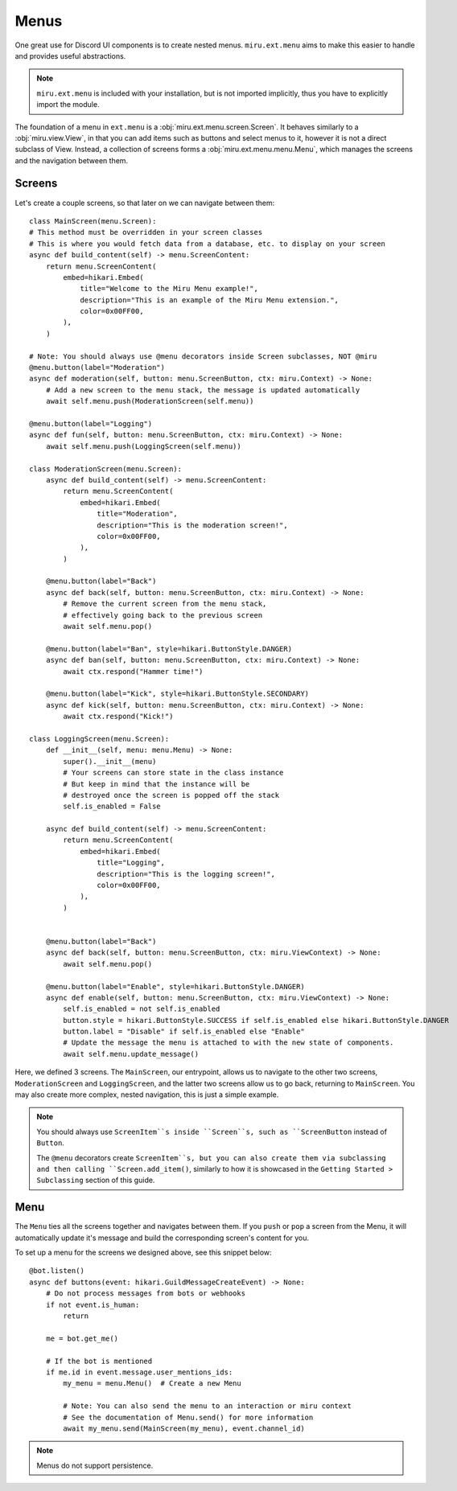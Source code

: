 Menus
=====

One great use for Discord UI components is to create nested menus. ``miru.ext.menu`` aims to make this easier
to handle and provides useful abstractions.

.. note::
    ``miru.ext.menu`` is included with your installation, but is not imported implicitly,
    thus you have to explicitly import the module.

The foundation of a menu in ``ext.menu`` is a :obj:`miru.ext.menu.screen.Screen`. It behaves similarly to a :obj:`miru.view.View`,
in that you can add items such as buttons and select menus to it, however it is not a direct subclass of View. Instead, a collection of
screens forms a :obj:`miru.ext.menu.menu.Menu`, which manages the screens and the navigation between them.

Screens
-------

Let's create a couple screens, so that later on we can navigate between them:

::

    class MainScreen(menu.Screen):
    # This method must be overridden in your screen classes
    # This is where you would fetch data from a database, etc. to display on your screen
    async def build_content(self) -> menu.ScreenContent:
        return menu.ScreenContent(
            embed=hikari.Embed(
                title="Welcome to the Miru Menu example!",
                description="This is an example of the Miru Menu extension.",
                color=0x00FF00,
            ),
        )

    # Note: You should always use @menu decorators inside Screen subclasses, NOT @miru
    @menu.button(label="Moderation")
    async def moderation(self, button: menu.ScreenButton, ctx: miru.Context) -> None:
        # Add a new screen to the menu stack, the message is updated automatically
        await self.menu.push(ModerationScreen(self.menu))

    @menu.button(label="Logging")
    async def fun(self, button: menu.ScreenButton, ctx: miru.Context) -> None:
        await self.menu.push(LoggingScreen(self.menu))

    class ModerationScreen(menu.Screen):
        async def build_content(self) -> menu.ScreenContent:
            return menu.ScreenContent(
                embed=hikari.Embed(
                    title="Moderation",
                    description="This is the moderation screen!",
                    color=0x00FF00,
                ),
            )
        
        @menu.button(label="Back")
        async def back(self, button: menu.ScreenButton, ctx: miru.Context) -> None:
            # Remove the current screen from the menu stack,
            # effectively going back to the previous screen
            await self.menu.pop()

        @menu.button(label="Ban", style=hikari.ButtonStyle.DANGER)
        async def ban(self, button: menu.ScreenButton, ctx: miru.Context) -> None:
            await ctx.respond("Hammer time!")
        
        @menu.button(label="Kick", style=hikari.ButtonStyle.SECONDARY)
        async def kick(self, button: menu.ScreenButton, ctx: miru.Context) -> None:
            await ctx.respond("Kick!")

    class LoggingScreen(menu.Screen):
        def __init__(self, menu: menu.Menu) -> None:
            super().__init__(menu)
            # Your screens can store state in the class instance
            # But keep in mind that the instance will be 
            # destroyed once the screen is popped off the stack
            self.is_enabled = False

        async def build_content(self) -> menu.ScreenContent:
            return menu.ScreenContent(
                embed=hikari.Embed(
                    title="Logging",
                    description="This is the logging screen!",
                    color=0x00FF00,
                ),
            )
        

        @menu.button(label="Back")
        async def back(self, button: menu.ScreenButton, ctx: miru.ViewContext) -> None:
            await self.menu.pop()
        
        @menu.button(label="Enable", style=hikari.ButtonStyle.DANGER)
        async def enable(self, button: menu.ScreenButton, ctx: miru.ViewContext) -> None:
            self.is_enabled = not self.is_enabled
            button.style = hikari.ButtonStyle.SUCCESS if self.is_enabled else hikari.ButtonStyle.DANGER
            button.label = "Disable" if self.is_enabled else "Enable"
            # Update the message the menu is attached to with the new state of components.
            await self.menu.update_message()
    

Here, we defined 3 screens. The ``MainScreen``, our entrypoint, allows us to navigate to the other two
screens, ``ModerationScreen`` and ``LoggingScreen``, and the latter two screens allow us to go back, 
returning to ``MainScreen``. You may also create more complex, nested navigation, this is just a simple example.

.. note::
    You should always use ``ScreenItem``s inside ``Screen``s, such as ``ScreenButton`` instead of ``Button``.

    The ``@menu`` decorators create ``ScreenItem``s, but you can also create them via subclassing and then calling
    ``Screen.add_item()``, similarly to how it is showcased in the ``Getting Started > Subclassing`` section of this guide.

Menu
----

The ``Menu`` ties all the screens together and navigates between them. If you ``push`` or ``pop`` a screen from the Menu,
it will automatically update it's message and build the corresponding screen's content for you. 

To set up a menu for the screens we designed above, see this snippet below:

::

    @bot.listen()
    async def buttons(event: hikari.GuildMessageCreateEvent) -> None:
        # Do not process messages from bots or webhooks
        if not event.is_human:
            return

        me = bot.get_me()

        # If the bot is mentioned
        if me.id in event.message.user_mentions_ids:
            my_menu = menu.Menu()  # Create a new Menu

            # Note: You can also send the menu to an interaction or miru context
            # See the documentation of Menu.send() for more information
            await my_menu.send(MainScreen(my_menu), event.channel_id)


.. note::
    Menus do not support persistence.
